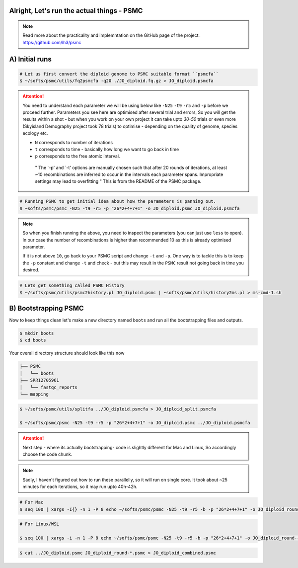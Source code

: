 Alright, Let's run the actual things - PSMC
-----------------------------------------------

.. note::

 Read more about the practicality and implemntation on the GitHub page of the project. https://github.com/lh3/psmc


A) Initial runs
----------------

.. code-block:: console

 # Let us first convert the diploid genome to PSMC suitable format ``psmcfa``
 $ ~/softs/psmc/utils/fq2psmcfa -q20 ./JO_diploid.fq.gz > JO_diploid.psmcfa


.. Attention::

 You need to understand each parameter we will be using below like ``-N25`` ``-t9`` ``-r5`` and ``-p`` before we proceed further. Parameters you see 
 here are optimised after several trial and errors, So you will get the results within a shot - but when you work on your own project it can take upto 
 *30-50* trials or even more (Skyisland Demography project took 78 trials) to optimise - depending on the quality of genome, species ecology etc. 

 * ``N`` corresponds to number of iterations
 * ``t`` corresponds to time - basically how long we want to go back in time
 * ``p`` corresponds to the free atomic interval. 

  " The `-p' and `-t' options are manually chosen such that after 20 rounds of iterations, at least ~10 
  recombinations are inferred to occur in the intervals each parameter spans. Impropriate settings may 
  lead to overfitting " This is from the README of the PSMC package. 

.. code-block:: console

 # Running PSMC to get initial idea about how the parameters is panning out. 
 $ ~softs/psmc/psmc -N25 -t9 -r5 -p "26*2+4+7+1" -o JO_diploid.psmc JO_diploid.psmcfa

.. note:: 

 So when you finish running the above, you need to inspect the parameters (you can just use ``less`` to 
 open). In our case the number of recombinations is higher than recommended 10 as this is already 
 optimised parameter. 

 If it is not above ``10``, go back to your PSMC script and change ``-t`` and ``-p``. One way is to tackle 
 this is to keep the ``-p`` constant and change ``-t`` and check - but this may result in the ``PSMC`` 
 result not going back in time you desired. 

.. code-block:: console

 # Lets get something called PSMC History
 $ ~/softs/psmc/utils/psmc2history.pl JO_diploid.psmc | ~softs/psmc/utils/history2ms.pl > ms-cmd-1.sh


B) Bootstrapping PSMC
----------------------

Now to keep things clean let's make a new directory named ``boots`` and run all the bootstrapping files and outputs. 

.. code-block:: console

 $ mkdir boots
 $ cd boots

Your overall directory structure should look like this now

.. code-block:: console

 ├── PSMC
 │   └── boots
 ├── SRR12705961
 │   └── fastqc_reports
 └── mapping
    

.. code-block:: console

 $ ~/softs/psmc/utils/splitfa ../JO_diploid.psmcfa > JO_diploid_split.psmcfa

 $ ~/softs/psmc/psmc -N25 -t9 -r5 -p "26*2+4+7+1" -o JO_diploid.psmc ../JO_diploid.psmcfa


.. attention::

 Next step - where its actually bootstrapping- code is slightly different for Mac and Linux, So 
 accordingly choose the code chunk. 

.. note::

 Sadly, I haven't figured out how to run these parallelly, so it will run on single core. It took about 
 ~25 minutes for each iterations, so it may run upto 40h-42h. 


.. code-block:: console
 
 # For Mac
 $ seq 100 | xargs -I{} -n 1 -P 8 echo ~/softs/psmc/psmc -N25 -t9 -r5 -b -p "26*2+4+7+1" -o JO_diploid_round-{}.psmc JO_diploid_split.psmcfa | sh


.. code-block:: console 

 # For Linux/WSL

 $ seq 100 | xargs -i -n 1 -P 8 echo ~/softs/psmc/psmc -N25 -t9 -r5 -b -p "26*2+4+7+1" -o JO_diploid_round-{}.psmc JO_diploid_split.psmcfa | sh


.. code-block:: console 
 
 $ cat ../JO_diploid.psmc JO_diploid_round-*.psmc > JO_diploid_combined.psmc
 

                                                                        
